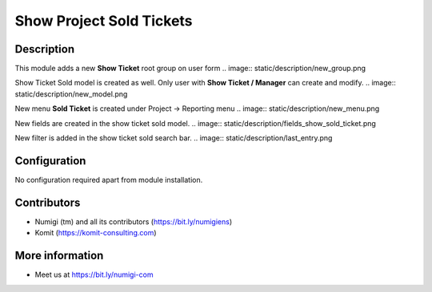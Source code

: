 Show Project Sold Tickets
=========================

Description
-----------

This module adds a new **Show Ticket** root group on user form
.. image:: static/description/new_group.png

Show Ticket Sold model is created as well. Only user with **Show Ticket / Manager** can create and modify.
.. image:: static/description/new_model.png

New menu **Sold Ticket** is created under Project -> Reporting menu
.. image:: static/description/new_menu.png

New fields are created in the show ticket sold model.
.. image:: static/description/fields_show_sold_ticket.png

New filter is added in the show ticket sold search bar.
.. image:: static/description/last_entry.png

Configuration
-------------

No configuration required apart from module installation.

Contributors
------------
* Numigi (tm) and all its contributors (https://bit.ly/numigiens)
* Komit (https://komit-consulting.com)

More information
----------------
* Meet us at https://bit.ly/numigi-com
